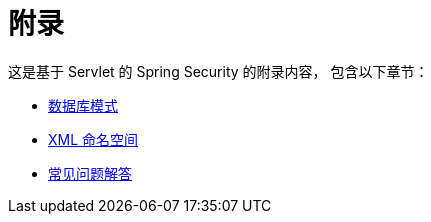 = 附录

这是基于 Servlet 的 Spring Security 的附录内容，  
包含以下章节：

* xref:servlet/appendix/database-schema.adoc[数据库模式]
* xref:servlet/appendix/namespace/index.adoc[XML 命名空间]
* xref:servlet/appendix/faq.adoc[常见问题解答]